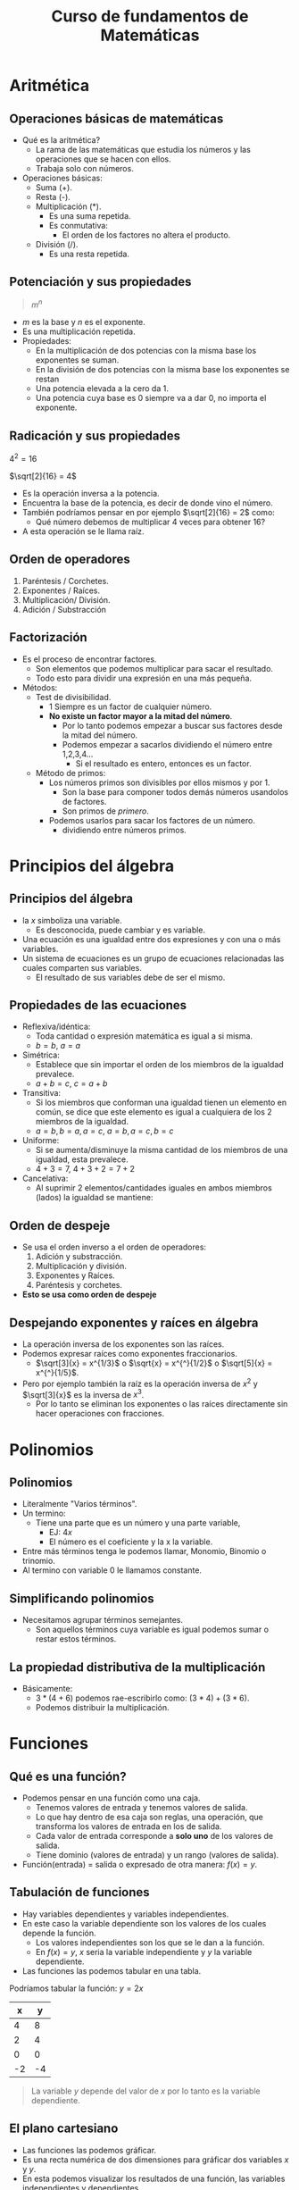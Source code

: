 #+TITLE: Curso de fundamentos de Matemáticas

* Aritmética
** Operaciones básicas de matemáticas
- Qué es la aritmética?
  - La rama de las matemáticas que estudia los números y las operaciones que se hacen con ellos.
  - Trabaja solo con números.
- Operaciones básicas:
  - Suma (+).
  - Resta (-).
  - Multiplicación (*).
    - Es una suma repetida.
    - Es conmutativa:
      - El orden de los factores no altera el producto.
  - División (/).
    - Es una resta repetida.

** Potenciación y sus propiedades
#+begin_quote
$m^n$
#+end_quote

- $m$ es la base y $n$ es el exponente.
- Es una multiplicación repetida.
- Propiedades:
  - En la multiplicación de dos potencias con la misma base los exponentes se suman.
  - En la división de dos potencias con la misma base los exponentes se restan
  - Una potencia elevada a la cero da 1.
  - Una potencia cuya base es 0 siempre va a dar 0, no importa el exponente.

** Radicación y sus propiedades

$4^2 = 16$

$\sqrt[2]{16} = 4$

- Es la operación inversa a la potencia.
- Encuentra la base de la potencia, es decir de donde vino el número.
- También podríamos pensar en por ejemplo $\sqrt[2]{16} = 2$ como:
  - Qué número debemos de multiplicar 4 veces para obtener 16?
- A esta operación se le llama raíz.

** Orden de operadores
1. Paréntesis / Corchetes.
2. Exponentes / Raíces.
3. Multiplicación/ División.
4. Adición / Substracción

** Factorización
- Es el proceso de encontrar factores.
  - Son elementos que podemos multiplicar para sacar el resultado.
  - Todo esto para dividir una expresión en una más pequeña.
- Métodos:
  - Test de divisibilidad.
    - 1 Siempre es un factor de cualquier número.
    - *No existe un factor mayor a la mitad del número*.
      - Por lo tanto podemos empezar a buscar sus factores desde la mitad del número.
      - Podemos empezar a sacarlos dividiendo el número entre 1,2,3,4...
        - Si el resultado es entero, entonces es un factor.
  - Método de primos:
    - Los números primos son divisibles por ellos mismos y por 1.
      - Son la base para componer todos demás números usandolos de factores.
      - Son primos de /primero/.
    - Podemos usarlos para sacar los factores de un número.
      - dividiendo entre números primos.

* Principios del álgebra
** Principios del álgebra
- la $x$ simboliza una variable.
  - Es desconocida, puede cambiar y es variable.
- Una ecuación es una igualdad entre dos expresiones y con una o más variables.
- Un sistema de ecuaciones es un grupo de ecuaciones relacionadas las cuales comparten sus variables.
  - El resultado de sus variables debe de ser el mismo.

** Propiedades de las ecuaciones
- Reflexiva/idéntica:
  - Toda cantidad o expresión matemática es igual a si misma.
  - $b = b$, $a = a$
- Simétrica:
  - Establece que sin importar el orden de los miembros de la igualdad prevalece.
  - $a + b = c$, $c = a + b$
- Transitiva:
  - Si los miembros que conforman una igualdad tienen un elemento en común, se dice que este elemento es igual
    a cualquiera de los 2 miembros de la igualdad.
  - $a = b, b = a, a = c$, $a = b, a = c, b = c$
- Uniforme:
  - Si se aumenta/disminuye la misma cantidad de los miembros de una igualdad, esta prevalece.
  - $4 + 3 = 7$, $4 + 3 + 2 = 7 + 2$
- Cancelativa:
  - Al suprimir 2 elementos/cantidades iguales en ambos miembros (lados) la igualdad se mantiene:

** Orden de despeje
- Se usa el orden inverso a el orden de operadores:
  1. Adición y substracción.
  2. Multiplicación y división.
  3. Exponentes y Raíces.
  4. Paréntesis y corchetes.
- *Esto se usa como orden de despeje*

** Despejando exponentes y raíces en álgebra
- La operación inversa de los exponentes son las raíces.
- Podemos expresar raíces como exponentes fraccionarios.
  - $\sqrt[3]{x} = x^{1/3}$ o $\sqrt{x} = x^{^}{1/2}$ o $\sqrt[5]{x} = x^{^}{1/5}$.
- Pero por ejemplo también la raíz es la operación inversa de $x^2$ y $\sqrt[3]{x}$ es la inversa de $x^3$.
  - Por lo tanto se eliminan los exponentes o las raíces directamente sin hacer operaciones con fracciones.

* Polinomios
** Polinomios
- Literalmente "Varios términos".
- Un termino:
  - Tiene una parte que es un número y una parte variable,
    - EJ: $4x$
    - El número es el coeficiente y la x la variable.
- Entre más términos tenga le podemos llamar, Monomio, Binomio o trinomio.
- Al termino con variable 0 le llamamos constante.

** Simplificando polinomios
- Necesitamos agrupar términos semejantes.
  - Son aquellos términos cuya variable es igual podemos sumar o restar estos términos.

** La propiedad distributiva de la multiplicación
- Básicamente:
  - $3 * (4 + 6)$ podemos rae-escribirlo como: $(3 * 4) + (3 * 6)$.
  - Podemos distribuir la multiplicación.

* Funciones
** Qué es una función?
- Podemos pensar en una función como una caja.
  - Tenemos valores de entrada y tenemos valores de salida.
  - Lo que hay dentro de esa caja son reglas, una operación, que transforma los valores de entrada en los de salida.
  - Cada valor de entrada corresponde a *solo uno* de los valores de salida.
  - Tiene dominio (valores de entrada) y un rango (valores de salida).
- Función(entrada) = salida o expresado de otra manera: $f(x) = y$.

** Tabulación de funciones
- Hay variables dependientes y variables independientes.
- En este caso la variable dependiente son los valores de los cuales depende la función.
  - Los valores independientes son los que se le dan a la función.
  - En $f(x) = y$, $x$ seria la variable independiente y $y$ la variable dependiente.
- Las funciones las podemos tabular en una tabla.

Podríamos tabular la función:
$y = 2x$

|  x |  y |
|----+----|
|  4 |  8 |
|  2 |  4 |
|  0 |  0 |
| -2 | -4 |

#+begin_quote
La variable $y$ depende del valor de $x$ por lo tanto es la variable dependiente.
#+end_quote

** El plano cartesiano
- Las funciones las podemos gráficar.
- Es una recta numérica de dos dimensiones para gráficar dos variables $x$ y $y$.
- En esta podemos visualizar los resultados de una función, las variables independientes y dependientes.
- También conocido como el eje de las abscisas(x) y ordenadas(y).
- Nos permite visualizar los valores negativos y positivos.
- Hay 4 cuadrantes:
  - Cuadrante 1: $x$ y $y$ son positivos.
  - Cuadrante 2: $x$ es negativos y $y$ es positivo.
  - Cuadrante 3: $x$ y $y$ son negativos.
  - Cuadrante 4: $x$ es positivo y $y$ es negativo.

* Gráficas
** Test linea vertical
- Podemos gráficar una función y podemos saber si es una función desde la gráfica.
- Si trazamos una linea vertical y la gráfica de esta la corta en dos partes o más en cualquier punto de la gráfica.
  - Si esto pasa no es una función.
    - Esto porque en una función para cada $x$ hay *solo una* $y$, y que la linea corte en dos o más lugares indica que
      existe más de una y para cada x.

** Funciones lineales
- Tienen la forma $y = mx + b$.
  - Donde $m$ es llamada la pendiente.
  - No importa que tan grande sea la $m$, no llegara a ser vertical.
  - Pero si $m = 0$ si podemos tocar el eje horizontal, teniendo una linea horizontal.
  - $b$ es una constante y es el punto de corte en el eje y.

** Cómo identificar funciones lineales a partir de una ecuación
- Si hay un exponente elevado a una potencia cuadrada, no es una función lineal.
